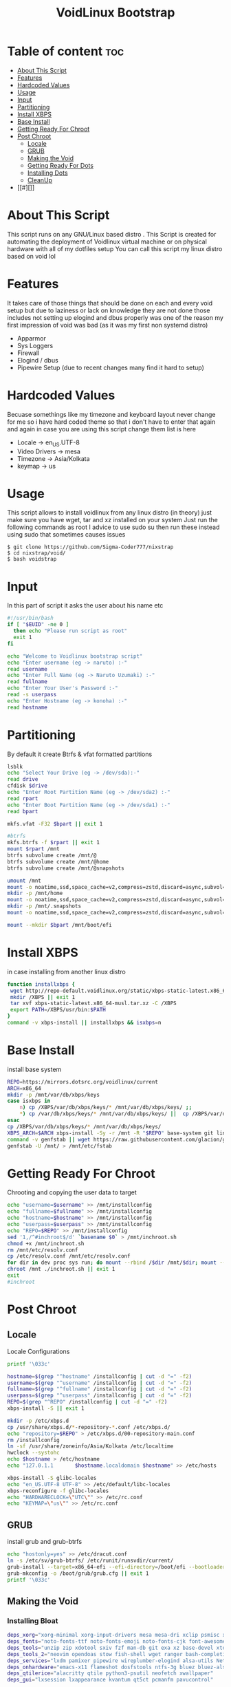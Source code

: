 #+title: VoidLinux Bootstrap
#+PROPERTY: header-args :tangle voidstrap
#+auto_tangle: t
* Table of content :toc:
- [[#about-this-script][About This Script]]
- [[#features][Features]]
- [[#hardcoded-values][Hardcoded Values]]
- [[#usage][Usage]]
- [[#input][Input]]
- [[#partitioning][Partitioning]]
- [[#install-xbps][Install XBPS]]
- [[#base-install][Base Install]]
- [[#getting-ready-for-chroot][Getting Ready For Chroot]]
- [[#post-chroot][Post Chroot]]
  - [[#locale][Locale]]
  - [[#grub][GRUB]]
  - [[#making-the-void][Making the Void]]
  - [[#getting-ready-for-dots][Getting Ready For Dots]]
  - [[#installing-dots][Installing Dots]]
  - [[#cleanup][CleanUp]]
- [[#][]]

* About This Script
This script runs on any GNU/Linux based distro .
This Script is created for automating the deployment of Voidlinux virtual machine or on physical hardware with all of my dotfiles setup
You can call this script my linux distro based on void lol
* Features
It takes care of those things that should be done on each and every void setup but due to laziness or lack on knowledge they are not done those includes
not setting up elogind and dbus properly was one of the reason my first impression of void was bad (as it was my first non systemd distro)
- Apparmor
- Sys Loggers
- Firewall
- Elogind / dbus
- Pipewire Setup (due to recent changes many find it hard to setup)

* Hardcoded Values
Becuase somethings like my timezone and keyboard layout never change for me so i have hard coded theme so that i don't have to enter that again and again
in case you are using this script change them
list is here
- Locale -> en_US.UTF-8
- Video Drivers -> mesa
- Timezone -> Asia/Kolkata
- keymap -> us
  
* Usage
This script allows to install voidlinux from any linux distro (in theory) just make sure you have wget, tar and xz installed on your system
Just run the following commands as root I advice to use sudo su then run these instead using sudo that sometimes causes issues
#+begin_example
$ git clone https://github.com/Sigma-Coder777/nixstrap
$ cd nixstrap/void/
$ bash voidstrap
#+end_example

* Input
In this part of script it asks the user about his name etc
#+begin_src bash
#!/usr/bin/bash
if [ "$EUID" -ne 0 ]
  then echo "Please run script as root"
  exit 1
fi

echo "Welcome to Voidlinux bootstrap script"
echo "Enter username (eg -> naruto) :-"
read username
echo "Enter Full Name (eg -> Naruto Uzumaki) :-"
read fullname
echo "Enter Your User's Password :-"
read -s userpass
echo "Enter Hostname (eg -> konoha) :-"
read hostname
#+end_src
* Partitioning
By default it create Btrfs & vfat formatted partitions
#+begin_src bash
lsblk
echo "Select Your Drive (eg -> /dev/sda):-"
read drive
cfdisk $drive
echo "Enter Root Partition Name (eg -> /dev/sda2) :-"
read rpart
echo "Enter Boot Partition Name (eg -> /dev/sda1) :-"
read bpart

mkfs.vfat -F32 $bpart || exit 1

#btrfs
mkfs.btrfs -f $rpart || exit 1
mount $rpart /mnt
btrfs subvolume create /mnt/@
btrfs subvolume create /mnt/@home
btrfs subvolume create /mnt/@snapshots

umount /mnt
mount -o noatime,ssd,space_cache=v2,compress=zstd,discard=async,subvol=@ $rpart /mnt
mkdir -p /mnt/home
mount -o noatime,ssd,space_cache=v2,compress=zstd,discard=async,subvol=@home $rpart /mnt/home/
mkdir -p /mnt/.snapshots
mount -o noatime,ssd,space_cache=v2,compress=zstd,discard=async,subvol=@snapshots $rpart /mnt/.snapshots

mount --mkdir $bpart /mnt/boot/efi
#+end_src
* Install XBPS
in case installing from another linux distro
#+begin_src bash
function installxbps {
 wget http://repo-default.voidlinux.org/static/xbps-static-latest.x86_64-musl.tar.xz
 mkdir /XBPS || exit 1
 tar xvf xbps-static-latest.x86_64-musl.tar.xz -C /XBPS
 export PATH=/XBPS/usr/bin:$PATH
}
command -v xbps-install || installxbps && isxbps=n
#+end_src
* Base Install
install base system 
#+BEGIN_SRC bash
REPO=https://mirrors.dotsrc.org/voidlinux/current
ARCH=x86_64
mkdir -p /mnt/var/db/xbps/keys
case isxbps in
    n) cp /XBPS/var/db/xbps/keys/* /mnt/var/db/xbps/keys/ ;;
    ,*) cp /var/db/xbps/keys/* /mnt/var/db/xbps/keys/ ||  cp /XBPS/var/db/xbps/keys/* /mnt/var/db/xbps/keys/ ;;
esac
cp /XBPS/var/db/xbps/keys/* /mnt/var/db/xbps/keys/
XBPS_ARCH=$ARCH xbps-install -Sy -r /mnt -R "$REPO" base-system git linux grub-btrfs-runit grub-btrfs grub-x86_64-efi || exit 1
command -v genfstab || wget https://raw.githubusercontent.com/glacion/genfstab/master/genfstab -O /usr/bin/genfstab && chmod +x /usr/bin/genfstab
genfstab -U /mnt/ > /mnt/etc/fstab

#+END_SRC
* Getting Ready For Chroot
Chrooting and copying the user data to target
#+BEGIN_SRC bash
echo "username=$username" >> /mnt/installconfig
echo "fullname=$fullname" >> /mnt/installconfig
echo "hostname=$hostname" >> /mnt/installconfig
echo "userpass=$userpass" >> /mnt/installconfig
echo "REPO=$REPO" >> /mnt/installconfig
sed '1,/^#inchroot$/d' `basename $0` > /mnt/inchroot.sh
chmod +x /mnt/inchroot.sh
rm /mnt/etc/resolv.conf
cp /etc/resolv.conf /mnt/etc/resolv.conf
for dir in dev proc sys run; do mount --rbind /$dir /mnt/$dir; mount --make-rslave /mnt/$dir; done
chroot /mnt ./inchroot.sh || exit 1
exit
#inchroot
#+END_SRC
* Post Chroot
** Locale
Locale Configurations
#+begin_src bash
printf '\033c'

hostname=$(grep "^hostname" /installconfig | cut -d "=" -f2)
username=$(grep "^username" /installconfig | cut -d "=" -f2)
fullname=$(grep "^fullname" /installconfig | cut -d "=" -f2)
userpass=$(grep "^userpass" /installconfig | cut -d "=" -f2)
REPO=$(grep "^REPO" /installconfig | cut -d "=" -f2)
xbps-install -S || exit 1

mkdir -p /etc/xbps.d
cp /usr/share/xbps.d/*-repository-*.conf /etc/xbps.d/
echo "repository=$REPO" > /etc/xbps.d/00-repository-main.conf
rm /installconfig
ln -sf /usr/share/zoneinfo/Asia/Kolkata /etc/localtime
hwclock --systohc
echo $hostname > /etc/hostname
echo "127.0.1.1       $hostname.localdomain $hostname" >> /etc/hosts

xbps-install -S glibc-locales
echo "en_US.UTF-8 UTF-8" >> /etc/default/libc-locales
xbps-reconfigure -f glibc-locales
echo "HARDWARECLOCK=\"UTC\"" >> /etc/rc.conf
echo "KEYMAP=\"us\"" >> /etc/rc.conf
#+end_src
** GRUB
install grub and grub-btrfs
#+begin_src bash
echo "hostonly=yes" >> /etc/dracut.conf
ln -s /etc/sv/grub-btrfs/ /etc/runit/runsvdir/current/
grub-install --target=x86_64-efi --efi-directory=/boot/efi --bootloader-id=VoidLinux || exit 1
grub-mkconfig -o /boot/grub/grub.cfg || exit 1
printf '\033c'
#+end_src
** Making the Void
*** Installing *Bloat*
#+begin_src bash
deps_xorg="xorg-minimal xorg-input-drivers mesa mesa-dri xclip psmisc xprop xrandr libXrandr-devel libX11-devel libXinerama-devel libXft-devel"
deps_fonts="noto-fonts-ttf noto-fonts-emoji noto-fonts-cjk font-awesome6 font-awesome5"
deps_tools="unzip zip xdotool sxiv fzf man-db git exa xz base-devel xtools aria2 tldr bat"
deps_tools_2="neovim opendoas stow fish-shell wget ranger bash-completion xdg-utils xdg-user-dirs xtools starship"
deps_services="lxdm pamixer pipewire wireplumber-elogind alsa-utils NetworkManager dbus-elogind-x11 dbus-elogind-libs polkit-elogind elogind apparmor ufw ufw-extras socklog-void "  
deps_onhardware="emacs-x11 flameshot dosfstools ntfs-3g bluez bluez-alsa mpd libspa-bluetooth intel-ucode mpv ncmpcpp mpc firefox blueman"
deps_qtilerice="alacritty qtile python3-psutil neofetch xwallpaper"
deps_gui="lxsession lxappearance kvantum qt5ct pcmanfm pavucontrol"

xbps-install -Sy $deps_xorg $deps_tools_2 $deps_tools $deps_services $deps_qtilerice $deps_fonts $deps_gui || exit 1

#+end_src
*** Starting Services and apparmor
#+begin_src bash
echo "QT_QPA_PLATFORMTHEME=qt5ct" >> /etc/environment
sed -i 's@APPARMOR=complain@APPARMOR=enforce@g' /etc/default/apparmor
echo 'kernel_cmdline="apparmor=1 security=apparmor"' > /etc/dracut.conf.d/cmdline.conf

ln -s /etc/sv/dbus/ /etc/runit/runsvdir/current/
ln -s /etc/sv/NetworkManager/ /etc/runit/runsvdir/current/
ln -s /etc/sv/lxdm/ /etc/runit/runsvdir/current/
ln -s /etc/sv/polkitd/ /etc/runit/runsvdir/current/
ln -s /etc/sv/socklog-unix/ /etc/runit/runsvdir/current/
ln -s /etc/sv/nanoklogd/ /etc/runit/runsvdir/current/
ln -s /etc/sv/ufw/ /etc/runit/runsvdir/current/
ufw enable

#+end_src
*** Pipewire for audio
#+begin_src bash
# Pipewire
ln -s /usr/share/applications/pipewire.desktop /etc/xdg/autostart/pipewire.desktop
mkdir -p /etc/pipewire/pipewire.conf.d
ln -s /usr/share/examples/wireplumber/10-wireplumber.conf /etc/pipewire/pipewire.conf.d/
ln -s /usr/share/examples/pipewire/20-pipewire-pulse.conf /etc/pipewire/pipewire.conf.

#+end_src
*** Autologin and Xorg Conf
#+begin_src bash
sed -i "s|# autologin=dgod|autologin=$username|g" /etc/lxdm/lxdm.conf
sed -i "s|# session=/usr/bin/startlxde|session=/bin/qtile start|g" /etc/lxdm/lxdm.conf
echo "source ~/.bash_profile" >> /etc/lxdm/PostLogin

mkdir -p /etc/X11/xorg.conf.d/
cat << EOF >> /etc/X11/xorg.conf.d/30-touchpad.conf
Section "InputClass"
     Identifier "devname"
     Driver "libinput"
         Option "Tapping" "on"
         Option "NaturalScrolling" "true"
EndSection
EOF
#+end_src
*** Creating Normie user
#+begin_src bash
echo "%wheel ALL=(ALL:ALL) ALL" >> /etc/sudoers
echo "permit nopass :wheel as root" >> /etc/doas.conf
useradd -mG wheel,audio,video,network "$username" -c "$fullname"
printf '%s\n%s\n' "$userpass" "$userpass" | passwd root;
printf '%s\n%s\n' "$userpass" "$userpass" | passwd $username;
xbps-reconfigure -fa
#+end_src


** Getting Ready For Dots
#+begin_src bash
dots_path=/home/$username/installdots
sed '1,/^#dotssetup$/d' /inchroot.sh > $dots_path
chown $username:$username $dots_path
chmod +x $dots_path
su -c $dots_path -s /bin/bash $username
exit
#dotssetup
#+end_src
** Installing Dots
*** Cloning Repo
#+begin_src bash
printf '\033c'
cd $HOME
git clone https://github.com/Sigma-Coder777/dots.git ~/.dots
cd .dots && stow */ --adopt
xdg-user-dirs-update
cp ~/.local/share/backgrounds/* ~/Pictures
#+end_src

*** Fonts
#+begin_src bash
mkdir -p ~/.tmp/
cd ~/.tmp
wget "https://github.com/ryanoasis/nerd-fonts/releases/download/v3.0.1/JetBrainsMono.zip"
wget "https://github.com/ryanoasis/nerd-fonts/releases/download/v3.0.1/Ubuntu.zip"
unzip Ubuntu.zip
rm readme.md
unzip JetBrainsMono.zip
doas mv *.ttf /usr/share/fonts/
rm -rf ~/.tmp
fc-cache
cd $HOME
#+end_src

*** Gtk Theme
Catppuccin Moch Pink Dark
#+begin_src bash
mkdir -p $HOME/.local/share/themes
wget https://github.com/catppuccin/gtk/releases/download/v0.6.1/Catppuccin-Mocha-Standard-Pink-dark.zip -O $HOME/.local/share/themes/theme.zip
cd $HOME/.local/share/themes
unzip theme.zip
rm *.zip
#+end_src
*** Icons & Kvantum
Vimix Dark
#+begin_src bash
mkdir -p $HOME/.local/pkgs
git clone --depth 1 https://github.com/catppuccin/Kvantum $HOME/.local/pkgs/kvantum
git clone https://github.com/vinceliuice/vimix-icon-theme.git --depth 1 $HOME/.local/pkgs/icons
$HOME/.local/pkgs/icons/install.sh
#+end_src
*** Suckless
#+begin_src bash
cd ~/.local/src/dmenu && doas make clean install
cd ~/.dots/ && git checkout -f
#+end_src
** CleanUp
#+begin_src bash
rm $HOME/installdots
doas rm /inchroot.sh
#+end_src

* Todo 
- [ ] Disk Encryption Support
- [ ] A variant which just installs void and sets up apparmor ufw and elogind
- [ ] Musl Variant (Maybe)
- [ ] Calamares Version (chances are almost zero)
